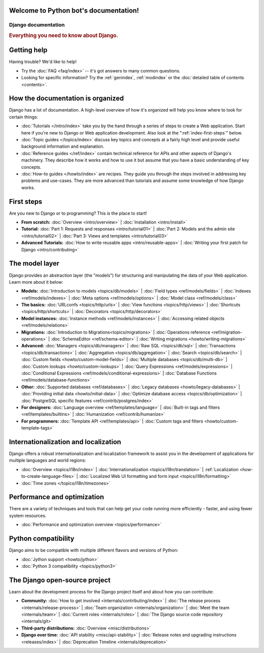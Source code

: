 .. Python bot documentation master file, created by
   sphinx-quickstart on Fri Jul 29 17:19:27 2016.
   You can adapt this file completely to your liking, but it should at least
   contain the root `toctree` directive.

Welcome to Python bot's documentation!
======================================

====================
Django documentation
====================

.. rubric:: Everything you need to know about Django.

Getting help
============

Having trouble? We'd like to help!

* Try the :doc:`FAQ <faq/index>` -- it's got answers to many common questions.

* Looking for specific information? Try the :ref:`genindex`, :ref:`modindex` or
  the :doc:`detailed table of contents <contents>`.


How the documentation is organized
==================================

Django has a lot of documentation. A high-level overview of how it's organized
will help you know where to look for certain things:

* :doc:`Tutorials </intro/index>` take you by the hand through a series of
  steps to create a Web application. Start here if you're new to Django or Web
  application development. Also look at the ":ref:`index-first-steps`" below.

* :doc:`Topic guides </topics/index>` discuss key topics and concepts at a
  fairly high level and provide useful background information and explanation.

* :doc:`Reference guides </ref/index>` contain technical reference for APIs and
  other aspects of Django's machinery. They describe how it works and how to
  use it but assume that you have a basic understanding of key concepts.

* :doc:`How-to guides </howto/index>` are recipes. They guide you through the
  steps involved in addressing key problems and use-cases. They are more
  advanced than tutorials and assume some knowledge of how Django works.

.. _index-first-steps:

First steps
===========

Are you new to Django or to programming? This is the place to start!

* **From scratch:**
  :doc:`Overview <intro/overview>` |
  :doc:`Installation <intro/install>`

* **Tutorial:**
  :doc:`Part 1: Requests and responses <intro/tutorial01>` |
  :doc:`Part 2: Models and the admin site <intro/tutorial02>` |
  :doc:`Part 3: Views and templates <intro/tutorial03>`

* **Advanced Tutorials:**
  :doc:`How to write reusable apps <intro/reusable-apps>` |
  :doc:`Writing your first patch for Django <intro/contributing>`

The model layer
===============

Django provides an abstraction layer (the "models") for structuring and
manipulating the data of your Web application. Learn more about it below:

* **Models:**
  :doc:`Introduction to models <topics/db/models>` |
  :doc:`Field types <ref/models/fields>` |
  :doc:`Indexes <ref/models/indexes>` |
  :doc:`Meta options <ref/models/options>` |
  :doc:`Model class <ref/models/class>`

* **The basics:**
  :doc:`URLconfs <topics/http/urls>` |
  :doc:`View functions <topics/http/views>` |
  :doc:`Shortcuts <topics/http/shortcuts>` |
  :doc:`Decorators <topics/http/decorators>`

* **Model instances:**
  :doc:`Instance methods <ref/models/instances>` |
  :doc:`Accessing related objects <ref/models/relations>`

* **Migrations:**
  :doc:`Introduction to Migrations<topics/migrations>` |
  :doc:`Operations reference <ref/migration-operations>` |
  :doc:`SchemaEditor <ref/schema-editor>` |
  :doc:`Writing migrations <howto/writing-migrations>`

* **Advanced:**
  :doc:`Managers <topics/db/managers>` |
  :doc:`Raw SQL <topics/db/sql>` |
  :doc:`Transactions <topics/db/transactions>` |
  :doc:`Aggregation <topics/db/aggregation>` |
  :doc:`Search <topics/db/search>` |
  :doc:`Custom fields <howto/custom-model-fields>` |
  :doc:`Multiple databases <topics/db/multi-db>` |
  :doc:`Custom lookups <howto/custom-lookups>` |
  :doc:`Query Expressions <ref/models/expressions>` |
  :doc:`Conditional Expressions <ref/models/conditional-expressions>` |
  :doc:`Database Functions <ref/models/database-functions>`

* **Other:**
  :doc:`Supported databases <ref/databases>` |
  :doc:`Legacy databases <howto/legacy-databases>` |
  :doc:`Providing initial data <howto/initial-data>` |
  :doc:`Optimize database access <topics/db/optimization>` |
  :doc:`PostgreSQL specific features <ref/contrib/postgres/index>`

* **For designers:**
  :doc:`Language overview <ref/templates/language>` |
  :doc:`Built-in tags and filters <ref/templates/builtins>` |
  :doc:`Humanization <ref/contrib/humanize>`

* **For programmers:**
  :doc:`Template API <ref/templates/api>` |
  :doc:`Custom tags and filters <howto/custom-template-tags>`


Internationalization and localization
=====================================

Django offers a robust internationalization and localization framework to
assist you in the development of applications for multiple languages and world
regions:

* :doc:`Overview <topics/i18n/index>` |
  :doc:`Internationalization <topics/i18n/translation>` |
  :ref:`Localization <how-to-create-language-files>` |
  :doc:`Localized Web UI formatting and form input <topics/i18n/formatting>`
* :doc:`Time zones </topics/i18n/timezones>`

Performance and optimization
============================

There are a variety of techniques and tools that can help get your code running
more efficiently - faster, and using fewer system resources.

* :doc:`Performance and optimization overview <topics/performance>`

Python compatibility
====================

Django aims to be compatible with multiple different flavors and versions of
Python:

* :doc:`Jython support <howto/jython>`
* :doc:`Python 3 compatibility <topics/python3>`


The Django open-source project
==============================

Learn about the development process for the Django project itself and about how
you can contribute:

* **Community:**
  :doc:`How to get involved <internals/contributing/index>` |
  :doc:`The release process <internals/release-process>` |
  :doc:`Team organization <internals/organization>` |
  :doc:`Meet the team <internals/team>` |
  :doc:`Current roles <internals/roles>` |
  :doc:`The Django source code repository <internals/git>`

* **Third-party distributions:**
  :doc:`Overview <misc/distributions>`

* **Django over time:**
  :doc:`API stability <misc/api-stability>` |
  :doc:`Release notes and upgrading instructions <releases/index>` |
  :doc:`Deprecation Timeline <internals/deprecation>`